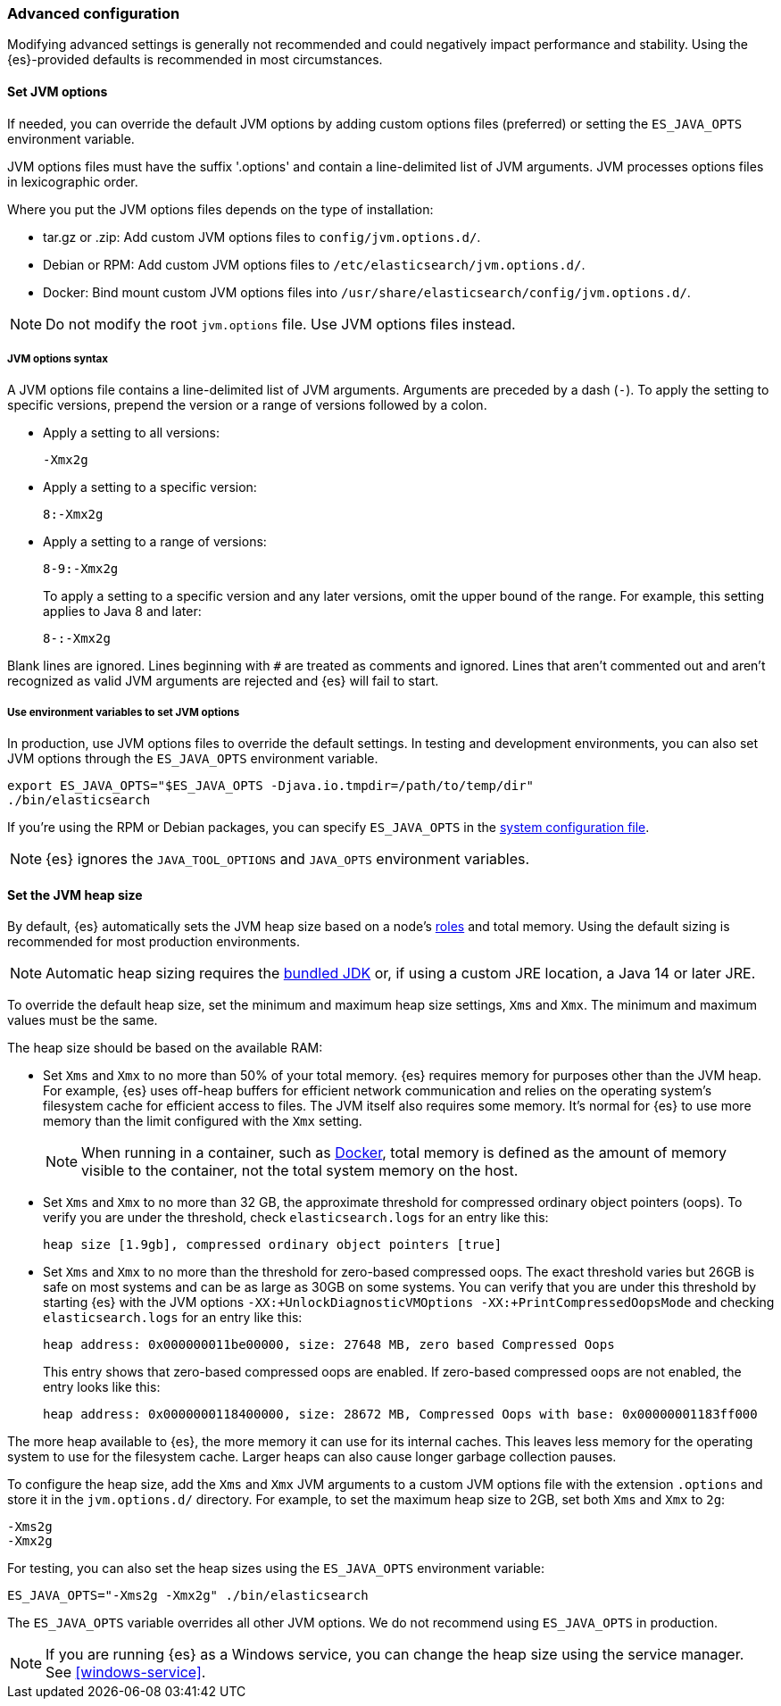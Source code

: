 [[advanced-configuration]]
=== Advanced configuration

Modifying advanced settings is generally not recommended and could negatively
impact performance and stability. Using the {es}-provided defaults
is recommended in most circumstances.

[[set-jvm-options]]
==== Set JVM options

If needed, you can override the default JVM options by adding custom options
files (preferred) or setting the `ES_JAVA_OPTS` environment variable.

JVM options files must have the suffix '.options' and contain a line-delimited
list of JVM arguments. JVM processes options files in lexicographic order.

Where you put the JVM options files depends on the type of installation:

* tar.gz or .zip: Add custom JVM options files to `config/jvm.options.d/`.
* Debian or RPM: Add custom JVM options files to `/etc/elasticsearch/jvm.options.d/`.
* Docker: Bind mount custom JVM options files into
`/usr/share/elasticsearch/config/jvm.options.d/`.

NOTE: Do not modify the root `jvm.options` file. Use JVM options files instead.

[[jvm-options-syntax]]
===== JVM options syntax

A JVM options file contains a line-delimited list of JVM arguments.
Arguments are preceded by a dash (`-`).
To apply the setting to specific versions, prepend the version
or a range of versions followed by a colon.

* Apply a setting to all versions:
+
[source,text]
-------------------------------------
-Xmx2g
-------------------------------------

* Apply a setting to a specific version:
+
[source,text]
-------------------------------------
8:-Xmx2g
-------------------------------------

* Apply a setting to a range of versions:
+
[source,text]
-------------------------------------
8-9:-Xmx2g
-------------------------------------
+
To apply a setting to a specific version and any later versions,
omit the upper bound of the range. 
For example, this setting applies to Java 8 and later:
+
[source,text]
-------------------------------------
8-:-Xmx2g
-------------------------------------

Blank lines are ignored. Lines beginning with `#` are treated as comments
and ignored. Lines that aren't commented out and aren't recognized
as valid JVM arguments are rejected and {es} will fail to start.

[[jvm-options-env]]
===== Use environment variables to set JVM options

In production, use JVM options files to override the
default settings. In testing and development environments, 
you can also set JVM options through the `ES_JAVA_OPTS` environment variable.

[source,sh]
---------------------------------
export ES_JAVA_OPTS="$ES_JAVA_OPTS -Djava.io.tmpdir=/path/to/temp/dir"
./bin/elasticsearch
---------------------------------

If you're using the RPM or Debian packages, you can specify
`ES_JAVA_OPTS` in the <<sysconfig,system configuration file>>.

NOTE: {es} ignores the `JAVA_TOOL_OPTIONS` and `JAVA_OPTS` environment variables.

[[set-jvm-heap-size]]
==== Set the JVM heap size

By default, {es} automatically sets the JVM heap size based on a node's
<<node-roles,roles>> and total memory.
Using the default sizing is recommended for most production environments.

NOTE: Automatic heap sizing requires the <<jvm-version,bundled JDK>> or, if using
a custom JRE location, a Java 14 or later JRE.

To override the default heap size, set the minimum and maximum heap size
settings, `Xms` and `Xmx`. The minimum and maximum values must be the same.

The heap size should be based on the available RAM:

* Set `Xms` and `Xmx` to no more than 50% of your total memory. {es} requires
memory for purposes other than the JVM heap. For example, {es} uses
off-heap buffers for efficient network communication and relies
on the operating system's filesystem cache for
efficient access to files. The JVM itself also requires some memory. It's
normal for {es} to use more memory than the limit
configured with the `Xmx` setting.
+
NOTE: When running in a container, such as <<docker,Docker>>, total memory is
defined as the amount of memory visible to the container, not the total system
memory on the host.

* Set `Xms` and `Xmx` to no more than 32 GB, the approximate threshold for
compressed ordinary object pointers (oops). To verify you are under the
threshold, check `elasticsearch.logs` for an entry like this:
+
[source,txt]
----
heap size [1.9gb], compressed ordinary object pointers [true]
----

* Set `Xms` and `Xmx` to no more than the threshold for zero-based
compressed oops. The exact threshold varies but 26GB is safe on most
systems and can be as large as 30GB on some systems. You can verify that
you are under this threshold by starting {es} with the JVM options
`-XX:+UnlockDiagnosticVMOptions -XX:+PrintCompressedOopsMode` and checking
`elasticsearch.logs` for an entry like this:
+
[source,txt]
----
heap address: 0x000000011be00000, size: 27648 MB, zero based Compressed Oops
----
+
This entry shows that zero-based compressed oops are enabled. If zero-based
compressed oops are not enabled, the entry looks like this:
+
[source,txt]
----
heap address: 0x0000000118400000, size: 28672 MB, Compressed Oops with base: 0x00000001183ff000
----

The more heap available to {es}, the more memory it can use for its internal
caches. This leaves less memory for the operating system to use
for the filesystem cache. Larger heaps can also cause longer garbage
collection pauses.

To configure the heap size, add the `Xms` and `Xmx` JVM arguments to a
custom JVM options file with the extension `.options` and
store it in the `jvm.options.d/` directory.
For example, to set the maximum heap size to 2GB, set both `Xms` and `Xmx` to `2g`:

[source,txt]
------------------
-Xms2g
-Xmx2g
------------------

For testing, you can also set the heap sizes using the `ES_JAVA_OPTS`
environment variable:

[source,sh]
------------------
ES_JAVA_OPTS="-Xms2g -Xmx2g" ./bin/elasticsearch
------------------

The `ES_JAVA_OPTS` variable overrides all other JVM
options. We do not recommend using `ES_JAVA_OPTS` in production.

NOTE: If you are running {es} as a Windows service, you can change the heap size
using the service manager. See <<windows-service>>.
